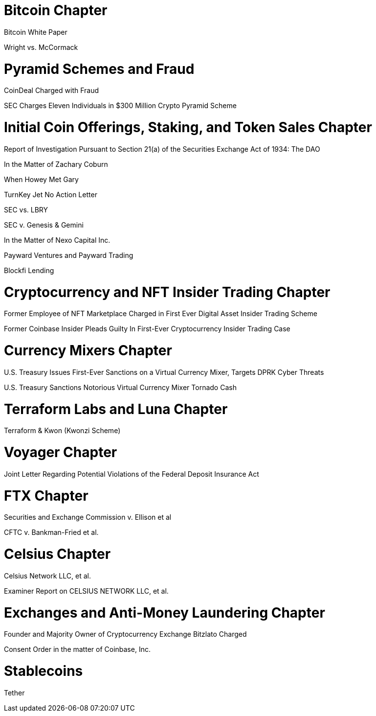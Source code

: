 
= Bitcoin Chapter =

Bitcoin White Paper

Wright vs. McCormack

= Pyramid Schemes and Fraud =

CoinDeal Charged with Fraud

SEC Charges Eleven Individuals in $300 Million Crypto Pyramid Scheme


= Initial Coin Offerings, Staking, and Token Sales Chapter =

Report of Investigation Pursuant to Section 21(a) of the Securities Exchange Act of 1934: 
The DAO

In the Matter of Zachary Coburn

When Howey Met Gary

TurnKey Jet No Action Letter

SEC vs. LBRY

SEC v. Genesis & Gemini

In the Matter of Nexo Capital Inc.

Payward Ventures and Payward Trading

Blockfi Lending

= Cryptocurrency and NFT Insider Trading Chapter =

Former Employee of NFT Marketplace Charged in First Ever Digital Asset Insider Trading Scheme

Former Coinbase Insider Pleads Guilty In First-Ever Cryptocurrency Insider Trading Case

= Currency Mixers Chapter =

U.S. Treasury Issues First-Ever Sanctions on a Virtual Currency Mixer, Targets DPRK Cyber Threats

U.S. Treasury Sanctions Notorious Virtual Currency Mixer Tornado Cash

= Terraform Labs and Luna Chapter =

Terraform & Kwon (Kwonzi Scheme)

= Voyager Chapter = 

Joint Letter Regarding Potential Violations of the Federal Deposit Insurance Act

= FTX Chapter =

Securities and Exchange Commission v. Ellison et al

CFTC v. Bankman-Fried et al.

= Celsius Chapter = 

Celsius Network LLC, et al.

Examiner Report on CELSIUS NETWORK LLC, et al.

= Exchanges and Anti-Money Laundering Chapter =

Founder and Majority Owner of Cryptocurrency Exchange Bitzlato Charged

Consent Order in the matter of Coinbase, Inc.

= Stablecoins =

Tether




